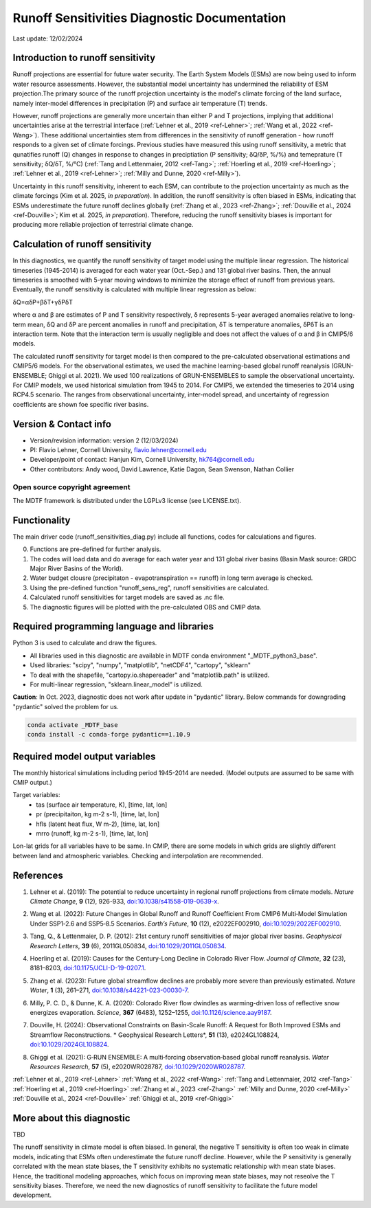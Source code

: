 Runoff Sensitivities Diagnostic Documentation
=============================================

Last update: 12/02/2024

Introduction to runoff sensitivity
----------------------------------

Runoff projections are essential for future water security. The Earth System Models (ESMs) are now being used to inform water resource assessments. However, the substantial model uncertainty has undermined the reliability of ESM projection.The primary source of the runoff projection uncertainty is the model's climate forcing of the land surface, namely inter-model differences in precipitation (P) and surface air temperature (T) trends.

However, runoff projections are generally more uncertain than either P and T projections, implying that additional uncertainties arise at the terrestrial interface (:ref:`Lehner et al., 2019 <ref-Lehner>`; :ref:`Wang et al., 2022 <ref-Wang>`). These additional uncertainties stem from differences in the sensitivity of runoff generation - how runoff responds to a given set of climate forcings. Previous studies have measured this using runoff sensitivity, a metric that qunatifies runoff (Q) changes in response to changes in preciptiation (P sensitivity; δQ/δP, %/%) and temeprature (T sensitivity; δQ/δT, %/°C) (:ref:`Tang and Lettenmaier, 2012 <ref-Tang>`; :ref:`Hoerling et al., 2019 <ref-Hoerling>`; :ref:`Lehner et al., 2019 <ref-Lehner>`; :ref:`Milly and Dunne, 2020 <ref-Milly>`). 

Uncertainty in this runoff sensitivity, inherent to each ESM, can contribute to the projection uncertainty as much as the climate forcings (Kim et al. 2025, *in preparation*). In addition, the runoff sensitivity is often biased in ESMs, indicating that ESMs underestimate the future runoff declines globally (:ref:`Zhang et al., 2023 <ref-Zhang>`; :ref:`Douville et al., 2024 <ref-Douville>`; Kim et al. 2025, *in preparation*). Therefore, reducing the runoff sensitivity biases is important for producing more reliable projection of terrestrial climate change.

Calculation of runoff sensitivity
---------------------------------

In this diagnostics, we quantify the runoff sensitivity of target model using the multiple linear regression. The historical timeseries (1945-2014) is averaged for each water year (Oct.-Sep.) and 131 global river basins.
Then, the annual timeseries is smoothed with 5-year moving windows to minimize the storage effect of runoff from previous years. Eventually, the runoff sensitivity is calculated with multiple linear regression as below:

δQ=αδP+βδT+γδPδT

where α and β are estimates of P and T sensitivity respectively, δ represents 5-year averaged anomalies relative to long-term mean, δQ and δP are percent anomalies in runoff and precipitation, δT is temperature anomalies, δPδT is an interaction term. Note that the interaction term is usually negligible and does not affect the values of α and β in CMIP5/6 models.

The calculated runoff sensitivity for target model is then compared to the pre-calculated observational estimations and CMIP5/6 models. For the observational estimates, we used the machine learning-based global runoff reanalysis (GRUN-ENSEMBLE; Ghiggi et al. 2021). We used 100 realizations of GRUN-ENSEMBLES to sample the observational uncertainty. For CMIP models, we used historical simulation from 1945 to 2014. For CMIP5, we extended the timeseries to 2014 using RCP4.5 scenario. The ranges from observational uncertainty, inter-model spread, and uncertainty of regression coefficients are shown foe specific river basins.

Version & Contact info
----------------------

- Version/revision information: version 2 (12/03/2024)
- PI: Flavio Lehner, Cornell University, flavio.lehner@cornell.edu
- Developer/point of contact: Hanjun Kim, Cornell University, hk764@cornell.edu
- Other contributors: Andy wood, David Lawrence, Katie Dagon, Sean Swenson, Nathan Collier

Open source copyright agreement
^^^^^^^^^^^^^^^^^^^^^^^^^^^^^^^

The MDTF framework is distributed under the LGPLv3 license (see LICENSE.txt). 

Functionality
-------------

The main driver code (runoff_sensitivities_diag.py) include all functions, codes for calculations and figures.

0) Functions are pre-defined for further analysis.
1) The codes will load data and do average for each water year and 131 global river basins (Basin Mask source: GRDC Major River Basins of the World).
2) Water budget clousre (precipitaton - evapotranspiration == runoff) in long term average is checked.
3) Using the pre-defined function "runoff_sens_reg", runoff sensitivities are calculated.
4) Calculated runoff sensitivities for target models are saved as .nc file.
5) The diagnostic figures will be plotted with the pre-calculated OBS and CMIP data.


Required programming language and libraries
-------------------------------------------

Python 3 is used to calculate and draw the figures.

- All libraries used in this diagnostic are available in MDTF conda environment "_MDTF_python3_base".
- Used libraries: "scipy", "numpy", "matplotlib", "netCDF4", "cartopy", "sklearn"    
- To deal with the shapefile, "cartopy.io.shapereader" and "matplotlib.path" is utilized.
- For multi-linear regression, "sklearn.linear_model" is utilized.    

**Caution**: In Oct. 2023, diagnostic does not work after update in "pydantic" library.
Below commands for downgrading "pydantic" solved the problem for us.

.. code-block:: restructuredtext
   
   conda activate _MDTF_base
   conda install -c conda-forge pydantic==1.10.9


Required model output variables
-------------------------------

The monthly historical simulations including period 1945-2014 are needed.
(Model outputs are assumed to be same with CMIP output.)

Target variables:
   - tas (surface air temperature, K), [time, lat, lon]
   - pr (precipitaiton, kg m-2 s-1), [time, lat, lon] 
   - hfls (latent heat flux, W m-2), [time, lat, lon]
   - mrro (runoff, kg m-2 s-1), [time, lat, lon]

Lon-lat grids for all variables have to be same. In CMIP, there are some models in which grids are slightly different between land and atmospheric variables. Checking and interpolation are recommended.


References
----------   
.. _ref-Lehner:

1. Lehner et al. (2019): The potential to reduce uncertainty in regional runoff projections from climate models. *Nature Climate Change*, **9** (12), 926-933, `doi:10.1038/s41558-019-0639-x <https://doi.org/10.1038/s41558-019-0639-x>`__.

.. _ref-Wang:

2. Wang et al. (2022): Future Changes in Global Runoff and Runoff Coefficient From CMIP6 Multi‐Model Simulation Under SSP1‐2.6 and SSP5‐8.5 Scenarios. *Earth’s Future*, **10** (12), e2022EF002910, `doi:10.1029/2022EF002910 <https://doi.org/10.1029/2022EF002910>`__.

.. _ref-Tang:

3. Tang, Q., & Lettenmaier, D. P. (2012): 21st century runoff sensitivities of major global river basins. *Geophysical Research Letters*, **39** (6), 2011GL050834, `doi:10.1029/2011GL050834 <https://doi.org/10.1029/2011GL050834>`__.

.. _ref-Hoerling:

4. Hoerling et al. (2019): Causes for the Century-Long Decline in Colorado River Flow. *Journal of Climate*, **32** (23), 8181–8203, `doi:10.1175/JCLI-D-19-0207.1 <https://doi.org/10.1175/JCLI-D-19-0207.1>`__.

.. _ref-Zhang:

5. Zhang et al. (2023): Future global streamflow declines are probably more severe than previously estimated. *Nature Water*, **1** (3), 261–271, `doi:10.1038/s44221-023-00030-7 <https://doi.org/10.1038/s44221-023-00030-7>`__.

.. _ref-Milly:

6. Milly, P. C. D., & Dunne, K. A. (2020): Colorado River flow dwindles as warming-driven loss of reflective snow energizes evaporation. *Science*, **367** (6483), 1252–1255, `doi:10.1126/science.aay9187 <https://doi.org/10.1126/science.aay9187>`__.

.. _ref-Douville:

7. Douville, H. (2024): Observational Constraints on Basin-Scale Runoff: A Request for Both Improved ESMs and Streamflow Reconstructions. * Geophysical Research Letters*, **51** (13), e2024GL108824, `doi:10.1029/2024GL108824 <https://doi.org/10.1029/2024GL108824>`__.

.. _ref-Ghiggi:

8. Ghiggi et al. (2021): G‐RUN ENSEMBLE: A multi‐forcing observation‐based global runoff reanalysis. *Water Resources Research*, **57** (5), e2020WR028787, `doi:10.1029/2020WR028787 <https://doi.org/10.1029/2020WR028787>`__.

:ref:`Lehner et al., 2019 <ref-Lehner>`
:ref:`Wang et al., 2022 <ref-Wang>`
:ref:`Tang and Lettenmaier, 2012 <ref-Tang>`
:ref:`Hoerling et al., 2019 <ref-Hoerling>`
:ref:`Zhang et al., 2023 <ref-Zhang>`
:ref:`Milly and Dunne, 2020 <ref-Milly>`
:ref:`Douville et al., 2024 <ref-Douville>`
:ref:`Ghiggi et al., 2019 <ref-Ghiggi>`


More about this diagnostic
--------------------------

TBD


The runoff sensitivity in climate model is often biased. In general, the negative T sensitivity is often too weak in climate models, indicating that ESMs often underestimate the future runoff decline. 
However, while the P sensitivity is generally correlated with the mean state biases, the T sensitivity exhibits no systematic relationship with mean state biases. Hence, the traditional modeling approaches, which focus on improving mean state biases, may not reseolve the T sensitivity biases. Therefore, we need the new diagnostics of runoff sensitivity to facilitate the future model development.
